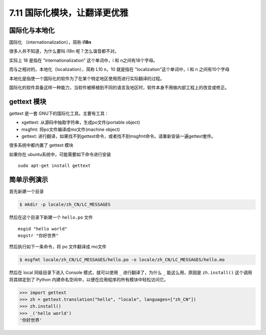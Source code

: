 7.11 国际化模块，让翻译更优雅
=============================

|image0|

国际化与本地化
--------------

国际化 （internationalization），简称 **i18n**

很多人并不知道，为什么要叫 i18n 呢？怎么谐音都不对。

实际上 18 是指在 ”internationalization” 这个单词中，i 和
n之间有18个字母。

而与之相对的，本地化（localization），简称 L10 n，10 就是指在
”localization”这个单词中，l 和 n 之间有10个字母

本地化是指使一个国际化的软件为了在某个特定地区使用而进行实际翻译的过程。

国际化的软件具备这样一种能力，当软件被移植到不同的语言及地区时，软件本身不用做内部工程上的改变或修正。

gettext 模块
------------

gettext 是一套 GNU下的国际化工具。主要有工具：

-  xgettext: 从源码中抽取字符串，生成po文件(portable object)
-  msgfmt: 将po文件编译成mo文件(machine object)
-  gettext:
   进行翻译，如果找不到gettext命令，或者找不到msgfmt命令。请重新安装一遍gettext套件。

很多系统中都内置了 gettext 模块

如果你在 ubuntu系统中，可能需要如下命令进行安装

::

   sudo apt-get install gettext

简单示例演示
------------

首先新建一个目录

.. code:: shell

   $ mkdir -p locale/zh_CN/LC_MESSAGES

然后在这个目录下新建一个 ``hello.po`` 文件

::

   msgid "hello world"
   msgstr "你好世界"

然后执行如下一条命令，将 po 文件翻译成 mo文件

.. code:: shell

   $ msgfmt locale/zh_CN/LC_MESSAGES/hello.po -o locale/zh_CN/LC_MESSAGES/hello.mo

然后在 local 同级目录下进入 Console 模式，就可以使用 ``_``
进行翻译了，为什么 ``_`` 能这么用，原因是 ``zh.install()``
这个调用将其绑定到了 Python
内建命名空间中，以便在应用程序的所有模块中轻松访问它。

.. code:: python

   >>> import gettext
   >>> zh = gettext.translation("hello", "locale", languages=["zh_CN"])
   >>> zh.install()
   >>> _('hello world')
   '你好世界'

|image1|

.. |image0| image:: http://image.iswbm.com/20200804124133.png
.. |image1| image:: http://image.iswbm.com/20200607174235.png

